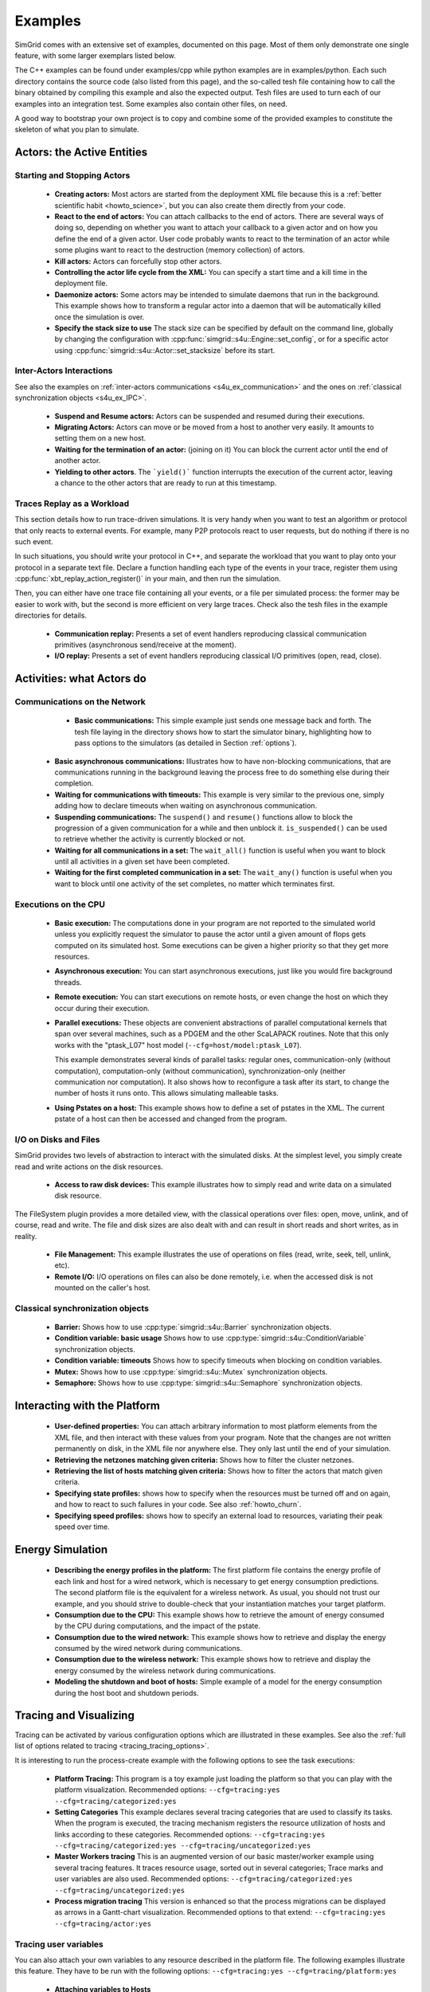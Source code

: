 .. S4U (Simgrid for you) is the modern interface of SimGrid, which new project should use.
..
.. This file follows the ReStructured syntax to be included in the
.. documentation, but it should remain readable directly.

.. _s4u_examples:

Examples
********

SimGrid comes with an extensive set of examples, documented on this
page. Most of them only demonstrate one single feature, with some
larger exemplars listed below.

The C++ examples can be found under examples/cpp while python examples
are in examples/python. Each such directory contains the source code (also listed
from this page), and the so-called tesh file containing how to call
the binary obtained by compiling this example and also the expected
output. Tesh files are used to turn each of our examples into an
integration test. Some examples also contain other files, on need.

A good way to bootstrap your own project is to copy and combine some
of the provided examples to constitute the skeleton of what you plan
to simulate.

.. _s4u_ex_actors:

===========================
Actors: the Active Entities
===========================

Starting and Stopping Actors
----------------------------

  - **Creating actors:**
    Most actors are started from the deployment XML file because this
    is a :ref:`better scientific habit <howto_science>`, but you can
    also create them directly from your code.

    .. tabs::

       .. example-tab:: examples/cpp/actor-create/s4u-actor-create.cpp

          You create actors either:

          - Directly with :cpp:func:`simgrid::s4u::Actor::create`
          - From XML with :cpp:func:`simgrid::s4u::Engine::register_actor` (if your actor is a class)
            or :cpp:func:`simgrid::s4u::Engine::register_function` (if your actor is a function)
            and then :cpp:func:`simgrid::s4u::Engine::load_deployment`

       .. example-tab:: examples/python/actor-create/actor-create.py

          You create actors either:

          - Directly with :py:func:`simgrid.Actor.create()`
          - From XML with :py:func:`simgrid.Engine.register_actor()` and then :py:func:`simgrid.Engine.load_deployment()`

       .. example-tab:: examples/c/actor-create/actor-create.c

          You create actors either:

          - Directly with :cpp:func:`sg_actor_create` followed by :cpp:func:`sg_actor_start`.
          - From XML with :cpp:func:`simgrid_register_function` and then :cpp:func:`simgrid_load_deployment`.

       .. example-tab:: examples/python/actor-create/actor-create_d.xml

          The following file is used in both C++ and Python.

  - **React to the end of actors:** You can attach callbacks to the end of
    actors. There are several ways of doing so, depending on whether you want to
    attach your callback to a given actor and on how you define the end of a
    given actor. User code probably wants to react to the termination of an actor
    while some plugins want to react to the destruction (memory collection) of
    actors.

    .. tabs::

       .. example-tab:: examples/cpp/actor-exiting/s4u-actor-exiting.cpp

          This example shows how to attach a callback to:

          - the end of a specific actor: :cpp:func:`simgrid::s4u::Actor::on_exit()`
          - the end of any actor: :cpp:member:`simgrid::s4u::Actor::on_termination()`
          - the destruction of any actor: :cpp:member:`simgrid::s4u::Actor::on_destruction()`

       .. example-tab:: examples/c/actor-exiting/actor-exiting.c

          This example shows how to attach a callback to the end of a specific actor with
          :cpp:func:`sg_actor_on_exit()`.

  - **Kill actors:**
    Actors can forcefully stop other actors.

    .. tabs::

       .. example-tab:: examples/cpp/actor-kill/s4u-actor-kill.cpp

          See also :cpp:func:`void simgrid::s4u::Actor::kill(void)`, :cpp:func:`void simgrid::s4u::Actor::kill_all()`,
          :cpp:func:`simgrid::s4u::this_actor::exit`, :cpp:func:`simgrid::s4u::Actor::on_exit`.

       .. example-tab:: examples/python/actor-kill/actor-kill.py

          See also :py:func:`simgrid.Actor.kill`, :py:func:`simgrid.Actor.kill_all`, :py:func:`simgrid.this_actor.exit`,
          :py:func:`simgrid.this_actor.on_exit`.

       .. example-tab:: examples/c/actor-kill/actor-kill.c

          See also :cpp:func:`sg_actor_kill`, :cpp:func:`sg_actor_kill_all`, :cpp:func:`sg_actor_exit`, :cpp:func:`sg_actor_on_exit`.

  - **Controlling the actor life cycle from the XML:**
    You can specify a start time and a kill time in the deployment file.

    .. tabs::

       .. example-tab:: examples/cpp/actor-lifetime/s4u-actor-lifetime.cpp

          This file is not really interesting: the important matter is in the XML file.

       .. example-tab:: examples/cpp/actor-lifetime/s4u-actor-lifetime_d.xml

          This demonstrates the ``start_time`` and ``kill_time`` attribute of the :ref:`pf_tag_actor` tag.

       .. example-tab:: examples/python/actor-lifetime/actor-lifetime.py

          This file is not really interesting: the important matter is in the XML file.

       .. example-tab:: examples/c/actor-lifetime/actor-lifetime.c

          This file is not really interesting: the important matter is in the XML file.

  - **Daemonize actors:**
    Some actors may be intended to simulate daemons that run in the background.
    This example shows how to transform a regular
    actor into a daemon that will be automatically killed once the simulation is over.

    .. tabs::

       .. example-tab:: examples/cpp/actor-daemon/s4u-actor-daemon.cpp

          See also :cpp:func:`simgrid::s4u::Actor::daemonize()` and :cpp:func:`simgrid::s4u::Actor::is_daemon()`.

       .. example-tab:: examples/python/actor-daemon/actor-daemon.py

          See also :py:func:`simgrid.Actor.daemonize()` and :py:func:`simgrid.Actor.is_daemon()`.

       .. example-tab:: examples/c/actor-daemon/actor-daemon.c

          See also :cpp:func:`sg_actor_daemonize` and :cpp:func:`sg_actor_is_daemon`.

  - **Specify the stack size to use**
    The stack size can be specified by default on the command line,
    globally by changing the configuration with :cpp:func:`simgrid::s4u::Engine::set_config`,
    or for a specific actor using :cpp:func:`simgrid::s4u::Actor::set_stacksize` before its start.

    .. tabs::

       .. example-tab:: examples/cpp/actor-stacksize/s4u-actor-stacksize.cpp

       .. example-tab:: examples/c/actor-stacksize/actor-stacksize.c

Inter-Actors Interactions
-------------------------

See also the examples on :ref:`inter-actors communications
<s4u_ex_communication>` and the ones on :ref:`classical
synchronization objects <s4u_ex_IPC>`.

  - **Suspend and Resume actors:**
    Actors can be suspended and resumed during their executions.

    .. tabs::

       .. example-tab:: examples/cpp/actor-suspend/s4u-actor-suspend.cpp

          See also :cpp:func:`simgrid::s4u::this_actor::suspend()`,
          :cpp:func:`simgrid::s4u::Actor::suspend()`, :cpp:func:`simgrid::s4u::Actor::resume()`, and
          :cpp:func:`simgrid::s4u::Actor::is_suspended()`.

       .. example-tab:: examples/python/actor-suspend/actor-suspend.py

          See also :py:func:`simgrid.this_actor.suspend()`,
          :py:func:`simgrid.Actor.suspend()`, :py:func:`simgrid.Actor.resume()`, and
          :py:func:`simgrid.Actor.is_suspended()`.

       .. example-tab:: examples/c/actor-suspend/actor-suspend.c

          See also :cpp:func:`sg_actor_suspend()`, :cpp:func:`sg_actor_resume()`, and
          :cpp:func:`sg_actor_is_suspended()`.

  - **Migrating Actors:**
    Actors can move or be moved from a host to another very easily. It amounts to setting them on a new host.

    .. tabs::

       .. example-tab:: examples/cpp/actor-migrate/s4u-actor-migrate.cpp

          See also :cpp:func:`simgrid::s4u::this_actor::set_host()` and :cpp:func:`simgrid::s4u::Actor::set_host()`.

       .. example-tab:: examples/python/actor-migrate/actor-migrate.py

          See also :py:func:`simgrid.this_actor.set_host()` and :py:func:`simgrid.Actor.set_host()`.

       .. example-tab:: examples/c/actor-migrate/actor-migrate.c

          See also :cpp:func:`sg_actor_set_host()`.

  - **Waiting for the termination of an actor:** (joining on it)
    You can block the current actor until the end of another actor.

    .. tabs::

       .. example-tab:: examples/cpp/actor-join/s4u-actor-join.cpp

          See also :cpp:func:`simgrid::s4u::Actor::join()`.

       .. example-tab:: examples/python/actor-join/actor-join.py

          See also :py:func:`simgrid.Actor.join()`.

       .. example-tab:: examples/c/actor-join/actor-join.c

          See also :cpp:func:`sg_actor_join`.

  - **Yielding to other actors**.
    The ```yield()``` function interrupts the execution of the current
    actor, leaving a chance to the other actors that are ready to run
    at this timestamp.

    .. tabs::

       .. example-tab:: examples/cpp/actor-yield/s4u-actor-yield.cpp

          See also :cpp:func:`simgrid::s4u::this_actor::yield()`.

       .. example-tab:: examples/python/actor-yield/actor-yield.py

          See also :py:func:`simgrid.this_actor.yield_()`.

       .. example-tab:: examples/c/actor-yield/actor-yield.c

          See also :cpp:func:`sg_actor_yield()`.

Traces Replay as a Workload
---------------------------

This section details how to run trace-driven simulations. It is very
handy when you want to test an algorithm or protocol that only reacts
to external events. For example, many P2P protocols react to user
requests, but do nothing if there is no such event.

In such situations, you should write your protocol in C++, and separate
the workload that you want to play onto your protocol in a separate
text file. Declare a function handling each type of the events in your
trace, register them using :cpp:func:`xbt_replay_action_register()` in
your main, and then run the simulation.

Then, you can either have one trace file containing all your events,
or a file per simulated process: the former may be easier to work
with, but the second is more efficient on very large traces. Check
also the tesh files in the example directories for details.

  - **Communication replay:**
    Presents a set of event handlers reproducing classical communication
    primitives (asynchronous send/receive at the moment).

    .. tabs::

       .. example-tab:: examples/cpp/replay-comm/s4u-replay-comm.cpp

  - **I/O replay:**
    Presents a set of event handlers reproducing classical I/O
    primitives (open, read, close).

    .. tabs::

       .. example-tab:: examples/cpp/replay-io/s4u-replay-io.cpp

==========================
Activities: what Actors do
==========================

.. _s4u_ex_communication:

Communications on the Network
-----------------------------

  - **Basic communications:**
    This simple example just sends one message back and forth.
    The tesh file laying in the directory shows how to start the simulator binary, highlighting how to pass options to
    the simulators (as detailed in Section :ref:`options`).

    .. tabs::

       .. example-tab:: examples/cpp/comm-pingpong/s4u-comm-pingpong.cpp

       .. example-tab:: examples/c/comm-pingpong/comm-pingpong.c


 - **Basic asynchronous communications:**
   Illustrates how to have non-blocking communications, that are
   communications running in the background leaving the process free
   to do something else during their completion.

   .. tabs::

      .. example-tab:: examples/cpp/comm-wait/s4u-comm-wait.cpp

         See also :cpp:func:`simgrid::s4u::Mailbox::put_async()` and :cpp:func:`simgrid::s4u::Comm::wait()`.

      .. example-tab:: examples/python/comm-wait/comm-wait.py

         See also :py:func:`simgrid.Mailbox.put_async()` and :py:func:`simgrid.Comm.wait()`.

      .. example-tab:: examples/c/comm-wait/comm-wait.c

         See also :cpp:func:`sg_mailbox_put_async()` and :cpp:func:`sg_comm_wait()`.

 - **Waiting for communications with timeouts:**
   This example is very similar to the previous one, simply adding how to declare timeouts when waiting on asynchronous communication.

   .. tabs::

      .. example-tab:: examples/cpp/comm-waituntil/s4u-comm-waituntil.cpp

         See also :cpp:func:`simgrid::s4u::Activity::wait_until()` and :cpp:func:`simgrid::s4u::Comm::wait_for()`.

 - **Suspending communications:**
   The ``suspend()`` and ``resume()`` functions allow to block the
   progression of a given communication for a while and then unblock it.
   ``is_suspended()`` can be used to retrieve whether the activity is
   currently blocked or not.

   .. tabs::

      .. example-tab:: examples/cpp/comm-suspend/s4u-comm-suspend.cpp

         See also :cpp:func:`simgrid::s4u::Activity::suspend()`
	 :cpp:func:`simgrid::s4u::Activity::resume()` and
	 :cpp:func:`simgrid::s4u::Activity::is_suspended()`.


 - **Waiting for all communications in a set:**
   The ``wait_all()`` function is useful when you want to block until
   all activities in a given set have been completed.

   .. tabs::

      .. example-tab:: examples/cpp/comm-waitall/s4u-comm-waitall.cpp

         See also :cpp:func:`simgrid::s4u::Comm::wait_all()`.

      .. example-tab:: examples/python/comm-waitall/comm-waitall.py

         See also :py:func:`simgrid.Comm.wait_all()`.

      .. example-tab:: examples/c/comm-waitall/comm-waitall.c

         See also :cpp:func:`sg_comm_wait_all()`.

 - **Waiting for the first completed communication in a set:**
   The ``wait_any()`` function is useful
   when you want to block until one activity of the set completes, no
   matter which terminates first.

   .. tabs::

      .. example-tab:: examples/cpp/comm-waitany/s4u-comm-waitany.cpp

         See also :cpp:func:`simgrid::s4u::Comm::wait_any()`.

      .. example-tab:: examples/python/comm-waitany/comm-waitany.py

         See also :py:func:`simgrid.Comm.wait_any()`.

      .. example-tab:: examples/c/comm-waitany/comm-waitany.c

         See also :cpp:func:`sg_comm_wait_any`.

.. _s4u_ex_execution:

Executions on the CPU
---------------------

  - **Basic execution:**
    The computations done in your program are not reported to the
    simulated world unless you explicitly request the simulator to pause
    the actor until a given amount of flops gets computed on its simulated
    host. Some executions can be given a higher priority so that they
    get more resources.

    .. tabs::

       .. example-tab:: examples/cpp/exec-basic/s4u-exec-basic.cpp

          See also :cpp:func:`void simgrid::s4u::this_actor::execute(double)`
          and :cpp:func:`void simgrid::s4u::this_actor::execute(double, double)`.

       .. example-tab:: examples/python/exec-basic/exec-basic.py

          See also :py:func:`simgrid.this_actor.execute()`.

       .. example-tab:: examples/c/exec-basic/exec-basic.c

          See also :cpp:func:`void sg_actor_execute(double)`
          and :cpp:func:`void sg_actor_execute_with_priority(double, double)`.

  - **Asynchronous execution:**
    You can start asynchronous executions, just like you would fire
    background threads.

    .. tabs::

       .. example-tab:: examples/cpp/exec-async/s4u-exec-async.cpp

          See also :cpp:func:`simgrid::s4u::this_actor::exec_init()`,
          :cpp:func:`simgrid::s4u::Activity::start()`,
          :cpp:func:`simgrid::s4u::Activity::wait()`,
          :cpp:func:`simgrid::s4u::Activity::get_remaining()`,
          :cpp:func:`simgrid::s4u::Exec::get_remaining_ratio()`,
          :cpp:func:`simgrid::s4u::this_actor::exec_async()` and
          :cpp:func:`simgrid::s4u::Activity::cancel()`.

       .. example-tab:: examples/python/exec-async/exec-async.py

          See also :py:func:`simgrid.this_actor::exec_init()`,
          :py:func:`simgrid.Activity::start()`,
          :py:func:`simgrid.Activity.wait()`,
          :py:func:`simgrid.Activity.get_remaining()`,
          :py:func:`simgrid.Exec.get_remaining_ratio()`,
          :py:func:`simgrid.this_actor.exec_async()` and
          :py:func:`simgrid.Activity.cancel()`.

       .. example-tab:: examples/c/exec-async/exec-async.c

          See also :cpp:func:`sg_actor_exec_init()`,
          :cpp:func:`sg_exec_start()`,
          :cpp:func:`sg_exec_wait()`,
          :cpp:func:`sg_exec_get_remaining()`,
          :cpp:func:`sg_exec_get_remaining_ratio()`,
          :cpp:func:`sg_actor_exec_async()` and
          :cpp:func:`sg_exec_cancel()`,

  - **Remote execution:**
    You can start executions on remote hosts, or even change the host
    on which they occur during their execution.

    .. tabs::

       .. example-tab:: examples/cpp/exec-remote/s4u-exec-remote.cpp

          See also :cpp:func:`simgrid::s4u::Exec::set_host()`.

       .. example-tab:: examples/python/exec-remote/exec-remote.py

          See also :py:func:`simgrid.Exec.set_host()`.

       .. example-tab:: examples/c/exec-remote/exec-remote.c

          See also :cpp:func:`sg_exec_set_host()`.

  - **Parallel executions:**
    These objects are convenient abstractions of parallel
    computational kernels that span over several machines, such as a
    PDGEM and the other ScaLAPACK routines. Note that this only works
    with the "ptask_L07" host model (``--cfg=host/model:ptask_L07``).

    This example demonstrates several kinds of parallel tasks: regular
    ones, communication-only (without computation), computation-only
    (without communication), synchronization-only (neither
    communication nor computation). It also shows how to reconfigure a
    task after its start, to change the number of hosts it runs onto.
    This allows simulating malleable tasks.

    .. tabs::

       .. example-tab:: examples/cpp/exec-ptask/s4u-exec-ptask.cpp

          See also :cpp:func:`simgrid::s4u::this_actor::parallel_execute()`.

  - **Using Pstates on a host:**
    This example shows how to define a set of pstates in the XML. The current pstate
    of a host can then be accessed and changed from the program.

    .. tabs::

       .. example-tab:: examples/cpp/exec-dvfs/s4u-exec-dvfs.cpp

          See also :cpp:func:`simgrid::s4u::Host::get_pstate_speed` and :cpp:func:`simgrid::s4u::Host::set_pstate`.

       .. example-tab:: examples/c/exec-dvfs/exec-dvfs.c

          See also :cpp:func:`sg_host_get_pstate_speed` and :cpp:func:`sg_host_set_pstate`.

       .. example-tab:: examples/python/exec-dvfs/exec-dvfs.py

          See also :py:func:`Host.get_pstate_speed` and :py:func:`Host.set_pstate`.

       .. example-tab:: examples/platforms/energy_platform.xml

.. _s4u_ex_disk_io:

I/O on Disks and Files
----------------------

SimGrid provides two levels of abstraction to interact with the
simulated disks. At the simplest level, you simply create read and
write actions on the disk resources.

  - **Access to raw disk devices:**
    This example illustrates how to simply read and write data on a
    simulated disk resource.

    .. tabs::

       .. example-tab:: examples/cpp/io-disk-raw/s4u-io-disk-raw.cpp

       .. example-tab:: examples/c/io-disk-raw/io-disk-raw.c

       .. example-tab:: examples/platforms/hosts_with_disks.xml

          This shows how to declare disks in XML.

The FileSystem plugin provides a more detailed view, with the
classical operations over files: open, move, unlink, and of course,
read and write. The file and disk sizes are also dealt with and can
result in short reads and short writes, as in reality.

  - **File Management:**
    This example illustrates the use of operations on files
    (read, write, seek, tell, unlink, etc).

    .. tabs::

       .. example-tab:: examples/cpp/io-file-system/s4u-io-file-system.cpp

  - **Remote I/O:**
    I/O operations on files can also be done remotely,
    i.e. when the accessed disk is not mounted on the caller's host.

    .. tabs::

       .. example-tab:: examples/cpp/io-file-remote/s4u-io-file-remote.cpp

       .. example-tab:: examples/c/io-file-remote/io-file-remote.c

.. _s4u_ex_IPC:

Classical synchronization objects
---------------------------------

 - **Barrier:**
   Shows how to use :cpp:type:`simgrid::s4u::Barrier` synchronization objects.

   .. tabs::

      .. example-tab:: examples/cpp/synchro-barrier/s4u-synchro-barrier.cpp

 - **Condition variable: basic usage**
   Shows how to use :cpp:type:`simgrid::s4u::ConditionVariable` synchronization objects.

   .. tabs::

      .. example-tab:: examples/cpp/synchro-condition-variable/s4u-synchro-condition-variable.cpp

 - **Condition variable: timeouts**
   Shows how to specify timeouts when blocking on condition variables.

   .. tabs::

      .. example-tab:: examples/cpp/synchro-condition-variable-waituntil/s4u-synchro-condition-variable-waituntil.cpp

 - **Mutex:**
   Shows how to use :cpp:type:`simgrid::s4u::Mutex` synchronization objects.

   .. tabs::

      .. example-tab:: examples/cpp/synchro-mutex/s4u-synchro-mutex.cpp

 - **Semaphore:**
   Shows how to use :cpp:type:`simgrid::s4u::Semaphore` synchronization objects.

   .. tabs::

      .. example-tab:: examples/cpp/synchro-semaphore/s4u-synchro-semaphore.cpp

      .. example-tab:: examples/c/synchro-semaphore/synchro-semaphore.c

=============================
Interacting with the Platform
=============================

 - **User-defined properties:**
   You can attach arbitrary information to most platform elements from
   the XML file, and then interact with these values from your
   program. Note that the changes are not written permanently on disk,
   in the XML file nor anywhere else. They only last until the end of
   your simulation.

   .. tabs::

      .. example-tab:: examples/cpp/platform-properties/s4u-platform-properties.cpp

         - :cpp:func:`simgrid::s4u::Actor::get_property()` and :cpp:func:`simgrid::s4u::Actor::set_property()`
         - :cpp:func:`simgrid::s4u::Host::get_property()` and :cpp:func:`simgrid::s4u::Host::set_property()`
         - :cpp:func:`simgrid::s4u::Link::get_property()` and :cpp:func:`simgrid::s4u::Link::set_property()`
         - :cpp:func:`simgrid::s4u::NetZone::get_property()` and :cpp:func:`simgrid::s4u::NetZone::set_property()`

      .. example-tab:: examples/c/platform-properties/platform-properties.c

         - :cpp:func:`sg_actor_get_property_value()`
         - :cpp:func:`sg_host_get_property_value()` and :cpp:func:sg_host_set_property_value()`
         - :cpp:func:`sg_zone_get_property_value()` and :cpp:func:`sg_zone_set_property_value()`

      .. group-tab:: XML

         **Platform file:**

         .. showfile:: examples/platforms/prop.xml
            :language: xml

 - **Retrieving the netzones matching given criteria:**
   Shows how to filter the cluster netzones.

   .. tabs::

      .. example-tab:: examples/cpp/routing-get-clusters/s4u-routing-get-clusters.cpp

 - **Retrieving the list of hosts matching given criteria:**
   Shows how to filter the actors that match given criteria.

   .. tabs::

      .. example-tab:: examples/cpp/engine-filtering/s4u-engine-filtering.cpp

 - **Specifying state profiles:** shows how to specify when the
   resources must be turned off and on again, and how to react to such
   failures in your code. See also :ref:`howto_churn`.

   .. tabs::

      .. example-tab:: examples/cpp/platform-failures/s4u-platform-failures.cpp

      .. example-tab:: examples/c/platform-failures/platform-failures.c

      .. group-tab:: XML

         .. showfile:: examples/platforms/small_platform_failures.xml
            :language: xml

         .. showfile:: examples/platforms/profiles/jupiter_state.profile

         .. showfile:: examples/platforms/profiles/fafard_state.profile

 - **Specifying speed profiles:** shows how to specify an external
   load to resources, variating their peak speed over time.

   .. tabs::

      .. example-tab:: examples/cpp/platform-profile/s4u-platform-profile.cpp

      .. group-tab:: XML

         .. showfile:: examples/platforms/small_platform_profile.xml
            :language: xml

         .. showfile:: examples/platforms/profiles/jupiter_speed.profile

         .. showfile:: examples/platforms/profiles/link1_bandwidth.profile

         .. showfile:: examples/platforms/profiles/link1_latency.profile

=================
Energy Simulation
=================

  - **Describing the energy profiles in the platform:**
    The first platform file contains the energy profile of each link and
    host for a wired network, which is necessary to get energy consumption
    predictions. The second platform file is the equivalent for a wireless
    network. As usual, you should not trust our example, and you should
    strive to double-check that your instantiation matches your target
    platform.

    .. tabs::

       .. group-tab:: XML

	  .. showfile:: examples/platforms/energy_platform.xml
	     :language: xml

	  .. showfile:: examples/platforms/wifi_energy.xml
	     :language: xml

  - **Consumption due to the CPU:**
    This example shows how to retrieve the amount of energy consumed
    by the CPU during computations, and the impact of the pstate.

    .. tabs::

       .. example-tab:: examples/cpp/energy-exec/s4u-energy-exec.cpp

       .. example-tab:: examples/c/energy-exec/energy-exec.c

  - **Consumption due to the wired network:**
    This example shows how to retrieve and display the energy consumed
    by the wired network during communications.

    .. tabs::

       .. example-tab:: examples/cpp/energy-link/s4u-energy-link.cpp

  - **Consumption due to the wireless network:**
    This example shows how to retrieve and display the energy consumed
    by the wireless network during communications.

    .. tabs::

       .. example-tab:: examples/cpp/energy-wifi/s4u-energy-wifi.cpp

  - **Modeling the shutdown and boot of hosts:**
    Simple example of a model for the energy consumption during
    the host boot and shutdown periods.

    .. tabs::

       .. example-tab:: examples/cpp/energy-boot/platform_boot.xml

       .. example-tab:: examples/cpp/energy-boot/s4u-energy-boot.cpp

=======================
Tracing and Visualizing
=======================

Tracing can be activated by various configuration options which
are illustrated in these examples. See also the
:ref:`full list of options related to tracing <tracing_tracing_options>`.

It is interesting to run the process-create example with the following
options to see the task executions:

  - **Platform Tracing:**
    This program is a toy example just loading the platform so that
    you can play with the platform visualization. Recommended options:
    ``--cfg=tracing:yes --cfg=tracing/categorized:yes``

    .. tabs::

       .. example-tab:: examples/cpp/trace-platform/s4u-trace-platform.cpp

  - **Setting Categories**
    This example declares several tracing categories that are used to
    classify its tasks. When the program is executed, the tracing mechanism
    registers the resource utilization of hosts and links according to these
    categories. Recommended options:
    ``--cfg=tracing:yes --cfg=tracing/categorized:yes --cfg=tracing/uncategorized:yes``

    .. tabs::

       .. example-tab:: examples/cpp/trace-categories/s4u-trace-categories.cpp

  - **Master Workers tracing**
    This is an augmented version of our basic master/worker example using
    several tracing features. It traces resource usage, sorted out in several
    categories; Trace marks and user variables are also used. Recommended
    options: ``--cfg=tracing/categorized:yes --cfg=tracing/uncategorized:yes``

    .. tabs::

       .. example-tab:: examples/cpp/trace-masterworkers/s4u-trace-masterworkers.cpp

  - **Process migration tracing**
    This version is enhanced so that the process migrations can be displayed
    as arrows in a Gantt-chart visualization. Recommended options to that
    extend: ``--cfg=tracing:yes --cfg=tracing/actor:yes``

    .. tabs::

       .. example-tab:: examples/cpp/trace-process-migration/s4u-trace-process-migration.cpp

..
    TODO: These tracing examples should be integrated in the examples to not
    duplicate the C++ files. A full command line to see the result in the right
    tool (vite/FrameSoc) should be given along with some screenshots.

Tracing user variables
----------------------

You can also attach your own variables to any resource described in the platform
file. The following examples illustrate this feature.  They have to be run with
the following options: ``--cfg=tracing:yes --cfg=tracing/platform:yes``

  - **Attaching variables to Hosts**

    .. tabs::

       .. example-tab:: examples/cpp/trace-host-user-variables/s4u-trace-host-user-variables.cpp

  - **Attaching variables to Links**
    The tricky part is that you have to know the name of the link you want to
    enhance with a variable.

    .. tabs::

       .. example-tab:: examples/cpp/trace-link-user-variables/s4u-trace-link-user-variables.cpp

  - **Attaching variables to network Routes**
    It is often easier to update a given variable for all links of a given
    network path (identified by its source and destination hosts) instead of
    knowing the name of each specific link.

    .. tabs::

       .. example-tab::  examples/cpp/trace-route-user-variables/s4u-trace-route-user-variables.cpp

========================
Larger SimGrid Exemplars
========================

This section contains application examples that are somewhat larger
than the previous examples.

  - **Token ring:**
    Shows how to implement a classical communication pattern, where a
    token is exchanged along a ring to reach every participant.

    .. tabs::

       .. example-tab:: examples/cpp/app-token-ring/s4u-app-token-ring.cpp

       .. example-tab:: examples/c/app-token-ring/app-token-ring.c

  - **Master Workers:**
    Another good old example, where one Master process has a bunch of tasks to dispatch to a set of several Worker
    processes.

    .. tabs::

       .. group-tab:: C++

          This example comes in two equivalent variants, one where the actors
          are specified as simple functions (which is easier to understand for
          newcomers) and one where the actors are specified as classes (which is
          more powerful for the users wanting to build their own projects upon
          the example).

          .. showfile:: examples/cpp/app-masterworkers/s4u-app-masterworkers-class.cpp
             :language: cpp

          .. showfile:: examples/cpp/app-masterworkers/s4u-app-masterworkers-fun.cpp
             :language: cpp

       .. group-tab:: C

          .. showfile:: examples/c/app-masterworker/app-masterworker.c
             :language: cpp

Data diffusion
--------------

  - **Bit Torrent:**
    Classical protocol for Peer-to-Peer data diffusion.

    .. tabs::

       .. group-tab:: C++

          .. showfile:: examples/cpp/app-bittorrent/s4u-bittorrent.cpp
             :language: cpp

          .. showfile:: examples/cpp/app-bittorrent/s4u-peer.cpp
             :language: cpp

          .. showfile:: examples/cpp/app-bittorrent/s4u-tracker.cpp
             :language: cpp

       .. group-tab:: C

          .. showfile:: examples/c/app-bittorrent/app-bittorrent.c
             :language: cpp

          .. showfile:: examples/c/app-bittorrent/bittorrent-peer.c
             :language: cpp

          .. showfile:: examples/c/app-bittorrent/tracker.c
             :language: cpp

  - **Chained Send:**
    Data broadcast over a ring of processes.

    .. tabs::

       .. example-tab:: examples/cpp/app-chainsend/s4u-app-chainsend.cpp

       .. group-tab:: C

          .. showfile:: examples/c/app-chainsend/chainsend.c
             :language: c

          .. showfile:: examples/c/app-chainsend/broadcaster.c
             :language: c

          .. showfile:: examples/c/app-chainsend/peer.c
             :language: c

Distributed Hash Tables (DHT)
-----------------------------

  - **Chord Protocol**
    One of the most famous DHT protocol.

    .. tabs::

       .. group-tab:: C++

          .. showfile:: examples/cpp/dht-chord/s4u-dht-chord.cpp
             :language: cpp

          .. showfile:: examples/cpp/dht-chord/s4u-dht-chord-node.cpp
             :language: cpp

  - **Kademlia**
    Another well-known DHT protocol.

    .. tabs::

       .. group-tab:: C++

          .. showfile:: examples/cpp/dht-kademlia/s4u-dht-kademlia.cpp
             :language: cpp

          .. showfile:: examples/cpp/dht-kademlia/routing_table.cpp
             :language: cpp

          .. showfile:: examples/cpp/dht-kademlia/answer.cpp
             :language: cpp

          .. showfile:: examples/cpp/dht-kademlia/node.cpp
             :language: cpp

       .. group-tab:: C

          .. showfile:: examples/c/dht-kademlia/dht-kademlia.c
             :language: cpp

          .. showfile:: examples/c/dht-kademlia/routing_table.c
             :language: cpp

          .. showfile:: examples/c/dht-kademlia/answer.c
             :language: cpp

          .. showfile:: examples/c/dht-kademlia/message.c
             :language: cpp

          .. showfile:: examples/c/dht-kademlia/node.c
             :language: cpp

.. _s4u_ex_clouds:

Simulating Clouds
-----------------

  - **Cloud basics**
    This example starts some computations both on PMs and VMs and
    migrates some VMs around.

    .. tabs::

       .. example-tab:: examples/cpp/cloud-simple/s4u-cloud-simple.cpp

       .. example-tab:: examples/c/cloud-simple/cloud-simple.c

  - **Migrating VMs**
    This example shows how to migrate VMs between PMs.

    .. tabs::

       .. example-tab:: examples/cpp/cloud-migration/s4u-cloud-migration.cpp

       .. example-tab:: examples/c/cloud-migration/cloud-migration.c

=======================
Model-Related Examples
=======================

  - **ns-3 as a SimGrid Network Model**
    This simple ping-pong example demonstrates how to use the bindings to the Network
    Simulator. The most interesting is probably not the C++ files since
    they are unchanged from the other simulations, but the associated files,
    such as the platform file to see how to declare a platform to be used
    with the ns-3 bindings of SimGrid and the tesh file to see how to
    start a simulation in these settings.

    .. tabs::

      .. example-tab:: examples/cpp/network-ns3/s4u-network-ns3.cpp

      .. group-tab:: XML

         **Platform files:**

         .. showfile:: examples/platforms/small_platform_one_link_routes.xml
            :language: xml

  - **wifi links**

    This demonstrates how to declare a wifi zone in your platform and
    how to use it in your simulation. For that, you should have a link
    whose sharing policy is set to `WIFI`. Such links can have more
    than one bandwidth value (separated by commas), corresponding to
    the several SNR level of your wifi link.

    In this case, SimGrid automatically switches to validated
    performance models of wifi networks, where the time is shared
    between users instead of the bandwidth for wired links (the
    corresponding publication is currently being written).

    If your wifi link provides more than one SNR level, you can switch
    the level of a given host using
    :cpp:func:`simgrid::s4u::Link::set_host_wifi_rate`. By default,
    the first level is used.

    .. tabs::

      .. example-tab:: examples/cpp/network-wifi/s4u-network-wifi.cpp

      .. group-tab:: XML

         **Platform files:**

         .. showfile:: examples/platforms/wifi.xml
            :language: xml

===============
Plugin Examples
===============

It is possible to extend SimGrid without modifying its internals by
attaching code to the existing signals and by adding extra data to the
simulation objects through extensions. How to do that is not exactly
documented yet, and you should look for examples in the src/plugins
directory.

This section documents how the existing plugins can be used. Remember
that you are very welcome to modify the plugins to fit your needs. It
should be much easier than modifying the SimGrid kernel.

  - **Monitoring the host load**

    .. tabs::

      .. example-tab:: examples/cpp/plugin-host-load/s4u-plugin-host-load.cpp

      .. example-tab:: examples/c/plugin-host-load/plugin-host-load.c

  - **Monitoring the link load**

    .. tabs::

      .. example-tab:: examples/cpp/plugin-link-load/s4u-plugin-link-load.cpp

=======================
Model-Checking Examples
=======================

The model-checker can be used to exhaustively search for issues in the
tested application. It must be activated at compile-time, but this
mode is rather experimental in SimGrid (as of v3.25). You should not
enable it unless you really want to formally verify your applications:
SimGrid is slower and may be less robust when MC is enabled.

  - **Failing assert**
    In this example, two actors send some data to a central server,
    which asserts that the messages are always received in the same order.
    This is wrong, and the model-checker correctly finds a
    counter-example to that assertion.

    .. tabs::

       .. example-tab:: examples/cpp/mc-failing-assert/s4u-mc-failing-assert.cpp

.. |br| raw:: html

   <br />
